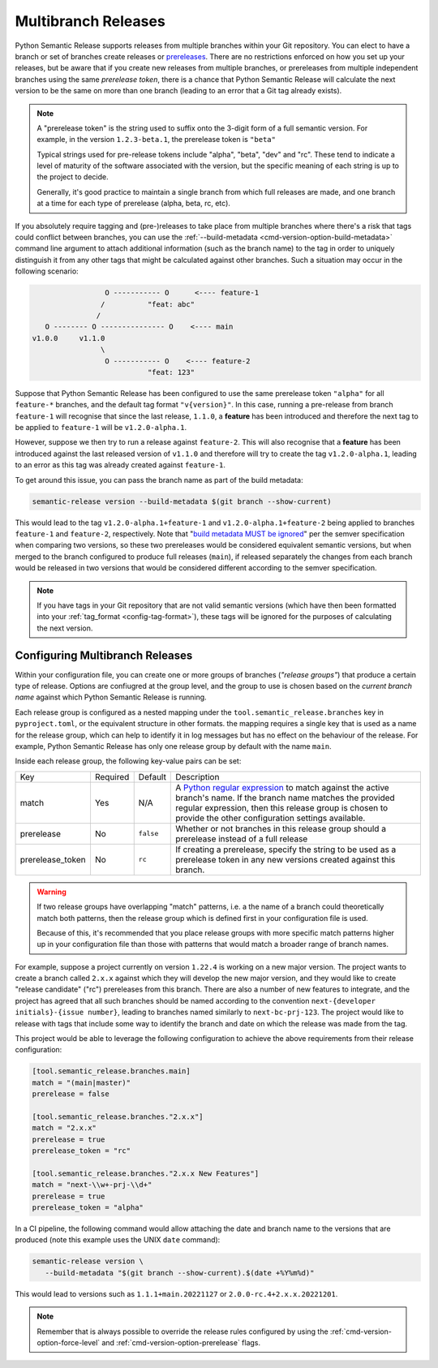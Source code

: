 .. _multibranch-releases:

Multibranch Releases
====================

Python Semantic Release supports releases from multiple branches within your Git
repository. You can elect to have a branch or set of branches create releases or
`prereleases`_. There are no restrictions enforced on how you set up your
releases, but be aware that if you create new releases from multiple branches,
or prereleases from multiple independent branches using the same
*prerelease token*, there is a chance that Python Semantic Release will calculate
the next version to be the same on more than one branch
(leading to an error that a Git tag already exists).

.. note::
    A "prerelease token" is the string used to suffix onto the 3-digit form of a full
    semantic version. For example, in the version ``1.2.3-beta.1``, the prerelease token
    is ``"beta"``

    Typical strings used for pre-release tokens include "alpha", "beta", "dev" and "rc".
    These tend to indicate a level of maturity of the software associated with the
    version, but the specific meaning of each string is up to the project to decide.

    Generally, it's good practice to maintain a single branch from which full releases
    are made, and one branch at a time for each type of prerelease (alpha, beta, rc, etc).

If you absolutely require tagging and (pre-)releases to take place from multiple branches
where there's a risk that tags could conflict between branches, you can use the
:ref:`--build-metadata <cmd-version-option-build-metadata>` command line argument to
attach additional information (such as the branch name) to the tag in order to uniquely
distinguish it from any other tags that might be calculated against other branches. Such
a situation may occur in the following scenario:

.. code-block::

                   O ----------- O      <---- feature-1
                  /          "feat: abc"
                 /
     O -------- O --------------- O    <---- main
  v1.0.0     v1.1.0
                  \
                   O ----------- O    <---- feature-2
                             "feat: 123"

Suppose that Python Semantic Release has been configured to use the same
prerelease token ``"alpha"`` for all ``feature-*`` branches, and the default tag
format ``"v{version}"``. In this case, running a pre-release from branch ``feature-1``
will recognise that since the last release, ``1.1.0``, a **feature** has been
introduced and therefore the next tag to be applied to ``feature-1`` will be
``v1.2.0-alpha.1``.

However, suppose we then try to run a release against ``feature-2``. This will also
recognise that a **feature** has been introduced against the last released version of
``v1.1.0`` and therefore will try to create the tag ``v1.2.0-alpha.1``, leading to an
error as this tag was already created against ``feature-1``.

To get around this issue, you can pass the branch name as part of the build metadata:

.. code-block:: shell

   semantic-release version --build-metadata $(git branch --show-current)

This would lead to the tag ``v1.2.0-alpha.1+feature-1`` and ``v1.2.0-alpha.1+feature-2``
being applied to branches ``feature-1`` and ``feature-2``, respectively. Note that
"`build metadata MUST be ignored`_" per the semver specification when comparing two
versions, so these two prereleases would be considered equivalent semantic versions,
but when merged to the branch configured to produce full releases (``main``), if
released separately the changes from each branch would be released in two versions
that would be considered different according to the semver specification.

.. note::

   If you have tags in your Git repository that are not valid semantic versions
   (which have then been formatted into your :ref:`tag_format <config-tag-format>`),
   these tags will be ignored for the purposes of calculating the next version.

.. _prereleases: https://semver.org/#spec-item-9
.. _build metadata MUST be ignored: https://semver.org/#spec-item-10

.. _multibranch-releases-configuring:

Configuring Multibranch Releases
--------------------------------

Within your configuration file, you can create one or more groups of branches
(*"release groups"*) that produce a certain type of release. Options are confiugred
at the group level, and the group to use is chosen based on the *current branch name*
against which Python Semantic Release is running.

Each release group is configured as a nested mapping under the
``tool.semantic_release.branches`` key in ``pyproject.toml``, or the equivalent
structure in other formats. the mapping requires a single key that is used as a
name for the release group, which can help to identify it in log messages but has
no effect on the behaviour of the release. For example, Python Semantic Release has
only one release group by default with the name ``main``.

Inside each release group, the following key-value pairs can be set:

+----------------------+----------+-----------+--------------------------------------------------------+
| Key                  | Required | Default   | Description                                            |
+----------------------+----------+-----------+--------------------------------------------------------+
| match                | Yes      | N/A       | A `Python regular expression`_ to match against the    |
|                      |          |           | active branch's name. If the branch name matches the   |
|                      |          |           | provided regular expression, then this release group   |
|                      |          |           | is chosen to provide the other configuration settings  |
|                      |          |           | available.                                             |
+----------------------+----------+-----------+--------------------------------------------------------+
| prerelease           | No       | ``false`` | Whether or not branches in this release group should   |
|                      |          |           | a prerelease instead of a full release                 |
+----------------------+----------+-----------+--------------------------------------------------------+
| prerelease_token     | No       | ``rc``    | If creating a prerelease, specify the string to be     |
|                      |          |           | used as a prerelease token in any new versions created |
|                      |          |           | against this branch.                                   |
+----------------------+----------+-----------+--------------------------------------------------------+

.. _Python regular expression: https://docs.python.org/3/library/re.html

.. warning::
   If two release groups have overlapping "match" patterns, i.e. a the name of a branch could
   theoretically match both patterns, then the release group which is defined first in your
   configuration file is used.

   Because of this, it's recommended that you place release groups
   with more specific match patterns higher up in your configuration file than those with patterns
   that would match a broader range of branch names.

For example, suppose a project currently on version ``1.22.4`` is working on a new major version. The
project wants to create a branch called ``2.x.x`` against which they will develop the new major version,
and they would like to create "release candidate" ("rc") prereleases from this branch.
There are also a number of new features to integrate, and the project has agreed that all such branches
should be named according to the convention ``next-{developer initials}-{issue number}``, leading to
branches named similarly to ``next-bc-prj-123``. The project would like to release with tags that include
some way to identify the branch and date on which the release was made from the tag.

This project would be able to leverage the following configuration to achieve the above requirements
from their release configuration:

.. code-block:: toml

   [tool.semantic_release.branches.main]
   match = "(main|master)"
   prerelease = false

   [tool.semantic_release.branches."2.x.x"]
   match = "2.x.x"
   prerelease = true
   prerelease_token = "rc"

   [tool.semantic_release.branches."2.x.x New Features"]
   match = "next-\\w+-prj-\\d+"
   prerelease = true
   prerelease_token = "alpha"

In a CI pipeline, the following command would allow attaching the date and branch name
to the versions that are produced (note this example uses the UNIX ``date`` command):

.. code-block:: bash

   semantic-release version \
      --build-metadata "$(git branch --show-current).$(date +%Y%m%d)"

This would lead to versions such as ``1.1.1+main.20221127`` or ``2.0.0-rc.4+2.x.x.20221201``.

.. note::
   Remember that is always possible to override the release rules configured by using
   the :ref:`cmd-version-option-force-level` and :ref:`cmd-version-option-prerelease`
   flags.
